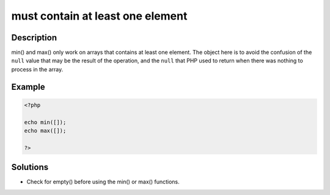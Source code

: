 .. _must-contain-at-least-one-element:

must contain at least one element
---------------------------------
 
.. meta::
	:description:
		must contain at least one element: min() and max() only work on arrays that contains at least one element.
	:og:image: https://php-changed-behaviors.readthedocs.io/en/latest/_static/logo.png
	:og:type: article
	:og:title: must contain at least one element
	:og:description: min() and max() only work on arrays that contains at least one element
	:og:url: https://php-errors.readthedocs.io/en/latest/messages/must-contain-at-least-one-element.html
	:og:locale: en
	:twitter:card: summary_large_image
	:twitter:site: @exakat
	:twitter:title: must contain at least one element
	:twitter:description: must contain at least one element: min() and max() only work on arrays that contains at least one element
	:twitter:creator: @exakat
	:twitter:image:src: https://php-changed-behaviors.readthedocs.io/en/latest/_static/logo.png

.. raw:: html

	<script type="application/ld+json">{"@context":"https:\/\/schema.org","@graph":[{"@type":"WebPage","@id":"https:\/\/php-errors.readthedocs.io\/en\/latest\/tips\/must-contain-at-least-one-element.html","url":"https:\/\/php-errors.readthedocs.io\/en\/latest\/tips\/must-contain-at-least-one-element.html","name":"must contain at least one element","isPartOf":{"@id":"https:\/\/www.exakat.io\/"},"datePublished":"Sun, 24 Nov 2024 17:50:54 +0000","dateModified":"Sun, 24 Nov 2024 17:50:54 +0000","description":"min() and max() only work on arrays that contains at least one element","inLanguage":"en-US","potentialAction":[{"@type":"ReadAction","target":["https:\/\/php-tips.readthedocs.io\/en\/latest\/tips\/must-contain-at-least-one-element.html"]}]},{"@type":"WebSite","@id":"https:\/\/www.exakat.io\/","url":"https:\/\/www.exakat.io\/","name":"Exakat","description":"Smart PHP static analysis","inLanguage":"en-US"}]}</script>

Description
___________
 
min() and max() only work on arrays that contains at least one element. The object here is to avoid the confusion of the ``null`` value that may be the result of the operation, and the ``null`` that PHP used to return when there was nothing to process in the array.

Example
_______

.. code-block:: php

   <?php
   
   echo min([]);
   echo max([]);
   
   ?>

Solutions
_________

+ Check for empty() before using the min() or max() functions.
